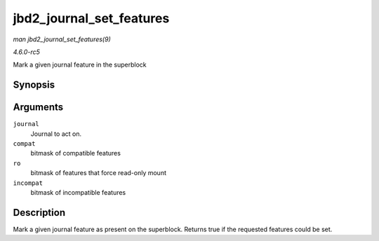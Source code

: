 .. -*- coding: utf-8; mode: rst -*-

.. _API-jbd2-journal-set-features:

=========================
jbd2_journal_set_features
=========================

*man jbd2_journal_set_features(9)*

*4.6.0-rc5*

Mark a given journal feature in the superblock


Synopsis
========

.. c:function:: int jbd2_journal_set_features( journal_t * journal, unsigned long compat, unsigned long ro, unsigned long incompat )

Arguments
=========

``journal``
    Journal to act on.

``compat``
    bitmask of compatible features

``ro``
    bitmask of features that force read-only mount

``incompat``
    bitmask of incompatible features


Description
===========

Mark a given journal feature as present on the superblock. Returns true
if the requested features could be set.


.. ------------------------------------------------------------------------------
.. This file was automatically converted from DocBook-XML with the dbxml
.. library (https://github.com/return42/sphkerneldoc). The origin XML comes
.. from the linux kernel, refer to:
..
.. * https://github.com/torvalds/linux/tree/master/Documentation/DocBook
.. ------------------------------------------------------------------------------
